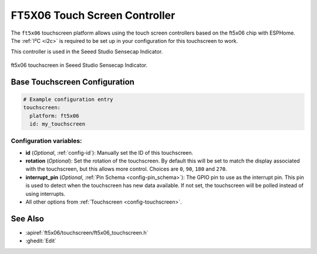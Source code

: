 FT5X06 Touch Screen Controller
===============================

.. seo::
    :description: Instructions for setting up ft5x06 touch screen controller with ESPHome
    :image: indicator.jpg
    :keywords: FT5X06, Seeed Indicator

The ``ft5x06`` touchscreen platform allows using the touch screen controllers based on the ft5x06 chip with ESPHome.
The :ref:`I²C <i2c>` is required to be set up in your configuration for this touchscreen to work.

This controller is used in the Seeed Studio Sensecap Indicator.


.. figure:: images/indicator.jpg
    :align: center
    :width: 50.0%

    ft5x06 touchscreen in Seeed Studio Sensecap Indicator.

Base Touchscreen Configuration
------------------------------

.. code-block:: yaml

    # Example configuration entry
    touchscreen:
      platform: ft5x06
      id: my_touchscreen

Configuration variables:
************************

- **id** (*Optional*, :ref:`config-id`): Manually set the ID of this touchscreen.
- **rotation** (*Optional*): Set the rotation of the touchscreen. By default this will be set to match
  the display associated with the touchscreen, but this allows more control. Choices are ``0``, ``90``, ``180`` and ``270``.
- **interrupt_pin** (*Optional*, :ref:`Pin Schema <config-pin_schema>`): The GPIO pin to use as the interrupt pin.
  This pin is used to detect when the touchscreen has new data available.
  If not set, the touchscreen will be polled instead of using interrupts.

- All other options from :ref:`Touchscreen <config-touchscreen>`.


See Also
--------

- :apiref:`ft5x06/touchscreen/ft5x06_touchscreen.h`
- :ghedit:`Edit`
